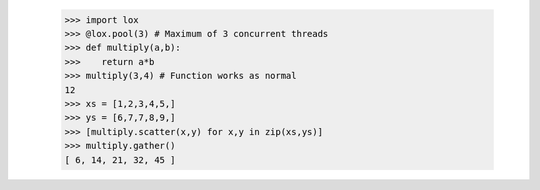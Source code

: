     >>> import lox
    >>> @lox.pool(3) # Maximum of 3 concurrent threads
    >>> def multiply(a,b):
    >>>    return a*b
    >>> multiply(3,4) # Function works as normal
    12
    >>> xs = [1,2,3,4,5,]
    >>> ys = [6,7,7,8,9,]
    >>> [multiply.scatter(x,y) for x,y in zip(xs,ys)] 
    >>> multiply.gather()
    [ 6, 14, 21, 32, 45 ]


